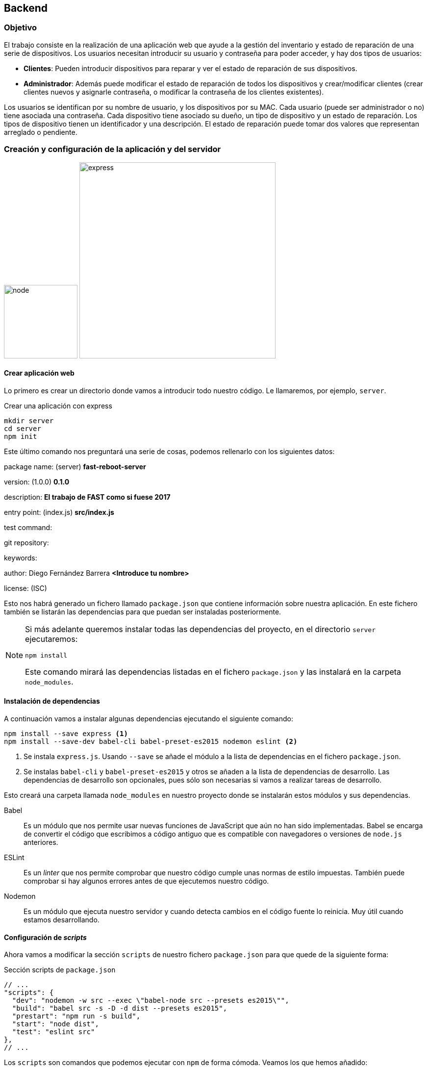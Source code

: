== Backend

=== Objetivo

El trabajo consiste en la realización de una aplicación web que ayude a la
gestión del inventario y estado de reparación de una serie de dispositivos.
Los usuarios necesitan introducir su usuario y contraseña para poder acceder,
y hay dos tipos de usuarios:

* *Clientes*: Pueden introducir dispositivos para reparar y ver el estado de
reparación de sus dispositivos.
* *Administrador*: Además puede modificar el estado de reparación de todos los
dispositivos y crear/modificar clientes (crear clientes nuevos y asignarle
contraseña, o modificar la contraseña de los clientes existentes).

Los usuarios se identifican por su nombre de usuario, y los dispositivos por su
MAC. Cada usuario (puede ser administrador o no) tiene asociada una contraseña.
Cada dispositivo tiene asociado su dueño, un tipo de dispositivo y un estado de
reparación. Los tipos de dispositivo tienen un identificador y una descripción.
El estado de reparación puede tomar dos valores que representan arreglado o
pendiente.

=== Creación y configuración de la aplicación y del servidor

[.text-center]
image:https://cdn.worldvectorlogo.com/logos/nodejs-icon.svg[node,150]
image:https://i.cloudup.com/zfY6lL7eFa-3000x3000.png[express,400]

==== Crear aplicación web

Lo primero es crear un directorio donde vamos a introducir todo nuestro código.
Le llamaremos, por ejemplo, `server`.

.Crear una aplicación con express
[source]
----
mkdir server
cd server
npm init
----

Este último comando nos preguntará una serie de cosas, podemos rellenarlo con
los siguientes datos:

====
package name: (server)
[teal]#*fast-reboot-server*#

version: (1.0.0)
[teal]#*0.1.0*#

description:
[teal]#*El trabajo de FAST como si fuese 2017*#

entry point: (index.js)
[teal]#*src/index.js*#

test command:

git repository:

keywords:

author: Diego Fernández Barrera
[teal]#*<Introduce tu nombre>*#

license: (ISC)
====

Esto nos habrá generado un fichero llamado `package.json` que contiene
información sobre nuestra aplicación. En este fichero también se listarán las
dependencias para que puedan ser instaladas posteriormente.

[NOTE]
====
Si más adelante queremos instalar todas las dependencias del proyecto,
en el directorio `server` ejecutaremos:

----
npm install
----

Este comando mirará las dependencias listadas en el fichero `package.json` y las
instalará en la carpeta `node_modules`.
====

==== Instalación de dependencias

A continuación vamos a instalar algunas dependencias ejecutando el siguiente
comando:

[source]
----
npm install --save express <1>
npm install --save-dev babel-cli babel-preset-es2015 nodemon eslint <2>
----

<1> Se instala `express.js`. Usando `--save` se añade el módulo a la lista de
dependencias en el fichero `package.json`.
<2> Se instalas `babel-cli` y `babel-preset-es2015` y otros se añaden a la lista
de dependencias de desarrollo. Las dependencias de desarrollo son opcionales,
pues sólo son necesarias si vamos a realizar tareas de desarrollo.

Esto creará una carpeta llamada `node_modules` en nuestro proyecto donde se
instalarán estos módulos y sus dependencias.

Babel:: Es un módulo que nos permite usar nuevas funciones
de JavaScript que aún no han sido implementadas.
Babel se encarga de convertir el código que escribimos a código antiguo que
es compatible con navegadores o versiones de `node.js` anteriores.

ESLint:: Es un _linter_ que nos permite comprobar que nuestro código cumple unas
normas de estilo impuestas. También puede comprobar si hay algunos errores
antes de que ejecutemos nuestro código.

Nodemon:: Es un módulo que ejecuta nuestro servidor y cuando detecta cambios
en el código fuente lo reinicia. Muy útil cuando estamos desarrollando.

==== Configuración de _scripts_

Ahora vamos a modificar la sección `scripts` de nuestro fichero `package.json`
para que quede de la siguiente forma:

.Sección scripts de `package.json`
[source, javascript]
----
// ...
"scripts": {
  "dev": "nodemon -w src --exec \"babel-node src --presets es2015\"",
  "build": "babel src -s -D -d dist --presets es2015",
  "prestart": "npm run -s build",
  "start": "node dist",
  "test": "eslint src"
},
// ...
----

Los `scripts` son comandos que podemos ejecutar con `npm` de forma cómoda.
Veamos los que hemos añadido:

* `npm run dev`: Usa `nodemon` para ejecutar nuestro servidor en modo
desarrollo, es decir, detectará cambios en el código fuente y se reiniciará
automáticamente.
* `npm run build`: Generará una carpeta llamada `dist/` que contendrá el
código javascript que se ha generado con `babel`, o sea, el código compatible
con versiones anteriores de JavaScript. *Este es el código que nosotros
ejecutaremos*.
* `npm start`: Ejecuta el servidor. Atomáticamente se ejecutará el comando
`npm prestart`, que se asegura de generar el código con `babel`.
* `npm test`: Ejecuta los tests. En este caso comprueba que el código cumpla
las normas de estilo usando `eslint`.

Para evitar que `git` realice control de versiones sobre la carpeta
`node_modules` y la carpeta `dist`, crearemos un fichero llamado `.gitignore`
en nuestro proyecto con el siguiente contenido:

.`.gitignore`
----
node_modules/
dist/
----

==== Ejecución del servidor

Por último creamos un fichero llamado `index.js` en la carpeta `src`, en él
introducimos lo siguiente:

[source, javascript]
----
import http from 'http'; <1>
import express from 'express'; <2>

const app = express(); <3>
const server = http.createServer(app); <4>

app.get('/', (req, res) => { <5>
    res.end('Hola mundo');
});

server.listen(8080); <6>
----

<1> Se importa el módulo `http`, que es un módulo nativo de `node.js`.
<2> Se importa el módulo `express.js`.
<3> Se crea una instancia de la aplicación `express.js`.
<4> Se crea un servidor `http` y se le pasa como parámetro la instancia de la
aplicación `express.js`. La función `createServer` recibe como parámetro una
función que se encarga de manejar las peticiones. En este caso estamos delegando
este trabajo en `express.js`.
<5> Configuramos una función que se encarge de manejar las peticiones `GET` a la
ruta `/`. Esta función simplemente devuelve la cadena "Hola Mundo".
<6> Por último ponemos a escuchar nuestra aplicación en el puerto `8080`.

Para comprobar que todo funciona, ejecutamos nuestra aplicación con el comando:

.Ejecutar servidor
[source]
----
npm start
----

.Ejecutar servidor con recarga automática
[source]
----
npm run dev
----

Podemos comprobar en un navegador que todo funciona correctamente entrando a la
URL link:http://localhost:8080[]. También podemos usar el comando `curl` de la
siguiente forma:

.Comprobando que el servidor web responde
====
[source]
----
curl http://localhost:8080/
----
----
Hola mundo
----
====

//
// == Base de datos
//
// Ahora que tenemos el esqueleto de nuestra
//
// === Tablas
//
// Se van a usar 3 tablas:
//
// * usuarios: con los campos
//   ** id_usuario (clave primaria)
//   ** password
//   ** es_admin (valor lógico que indica si es administrador, si es falso es
//   cliente)
// * tipos: con los campos
//   ** id_tipo (clave primaria)
//   ** descripción
// * dispositivos: con los campos
//   ** mac (clave primaria)
//   ** id_tipo (referencia a tipos)
//   ** id_usuario (referencia a usuarios, indica su dueño)
//   ** estado (valor lógico que indica si está arreglado, si es falso está
//   pendiente)
//
// === Sistema gestor de base de datos
//
// Se va a utilizar como SGBD (sistema gestor de base de datos) postgresql, con
// las órdenes start-postgresql y stop-postgresql (con ps aux | grep postgresql
// puede ver si está ejecutándose):
//
// === Creación de las tablas
//
// Una vez que se está ejecutando el SGBD, para crear las tablas e introducir
// algunos datos, o borrar las tablas use los siguientes ficheros:
//
// * borraTrabajo.sql
// * creaTrabajo.sql
//
// == Ficheros
//
// === Ficheros y estructura de directorios
//
// Los ficheros y subdirectorios que debe haber en WebContent son:
//
// ==== Ficheros correspondientes al bloque I
//
// ===== Ficheros de admin
//
// Deben estar en el subdirectorio admin
//
// * usu.html
// * js/fun_usu.js
// * css/usu.css
//
// Al fichero usu.html hay que hacerle las siguientes modificaciones:
//
// * La cabecera h1 debe contener: Creación/modificación de usuario
// * En el formulario, el atributo: action="usuarios.jsp"
// * Añadir un elemento span junto al campo usuario: <span id="existe"></span>
// * Añadir en head: <script src="../js/registro.js"></script>
//
// Al fichero fun_usu.js hay que hacerle las siguientes modificaciones (ver captura
// en el apartado de “Página de editar (crear/modificar) usuarios”):
//
// * Añadir a la función inicial() el código necesario para que cuando en el campo
// usuario del formulario se produzca el evento "change" se llame a una función que
// mediante AJAX modifique el elemento con id="existe".
// * Añadir la función que mediante AJAX envíe un mensaje GET a la URL
// existeUsuario con el parámetro usu con el valor del campo usu del formulario.
// Dependiendo del valor recibido en la respuesta (de tipo texto), que puede ser
// "si" o "no", debe modificar el contenido del elemento con id="existe" para que
// valga "Usuario existe" o "Usuario no existe". Gracias a esta función, cuando el
// administrador vaya a crear/modificar a un usuario, cuando escriba un nombre de
// usuario le aparecerá al lado un mensaje indicándole si el usuario existe o no.
//
// ===== Ficheros de clientes
//
// Deben estar en el subdirectorio clientes
//
// * dis.html
// * js/fun_dis.js
// * css/dis.css
//
// Al fichero usu.html hay que hacerle las siguientes modificaciones:
//
// * En el formulario, el atributo: action="creaDis.jsp"
// * Añadir en head: <script src="../js/registro.js"></script>
//
// ===== Fichero de datos json
//
// Debe estar en el subdirectorio data
//
// * dispositivos.json
//
// === Ficheros en WebContent y WebContent/WEB-INF
//
// Los ficheros que debe haber en WebContent y WebContent/WEB-INF se han visto en
// el apartado de ficheros y estructura de dirctorios.
//
// ==== Ficheros jsp y relacionados
//
// Los ficheros jsp se especifican en el apartado “Páginas jsp”, junto con sus
// ficheros js y css.
//
// ==== Ficheros cgi
//
// El fichero WEB-INF/cgi/source/registro.c debe tener su ejecutable asociado a la
// URL:
//
// ```
// /AppTrabajo/cgi-bin/registro
// ```
//
// Debe recibir los datos generados en js/registro.js (ver apartado “Páginas jsp”)
// e ir añadiéndolo precedido de fecha y hora en el fichero /home/dit/registro.txt
// (ver fichero registro.txt de ejemplo). El código puede basarse en del
// ejemplo-cgi-3.c de la práctica P03 (ver apartado erratas y usar el código
// corregido).
// Necesitará funciones relacionadas con la fecha y hora:
//
// Necesitará un tamaño mayor para los datos:
//
// Para la fecha y hora usar el siguiente código:
//
// Los datos recibidos deben estar en data, ya descodificados (data sin el \n).
//
// == Listener
//
// === AppListener
//
// Al iniciar la aplicación AppTrabajo realiza las siguientes operaciones:
//
// . Crea un atributo de aplicación de nombre autor y cuyo valor es una cadena que
// debe contener "Apellidos, Nombre - UVUS" correspondiente al alumno.
// . Accede a la base de datos y leyendo de la tabla tipos, rellena un mapa de
// nombre tipos (para cada elemento, la clave es el identificador de tipo y el
// valor es la descripción).
// . Crea un atributo de aplicación de nombre tipos y cuyo valor es el mapa
// anterior (este atributo se usa para no tener que acceder continuamente a la base
// de datos, ya que la tabla tipos no cambia durante la ejecución de la
// aplicación).
// . Crea un atributo de aplicación de nombre ds y cuyo valor es el objeto de tipo
// DataSource usado para establecer la conexión (este atributo se usa para no tener
// que hacer la llamada a lookup en otros accesos a la base de datos).
// . Debe completar el código suministrado, donde aparecen comentarios con la
// palabra COMPLETAR, para que cumpla lo especificado.
//
// == Filtros
//
// === FiltroMenu.java
//
// Captura la URL /menu, y realiza las siguientes operaciones:
// Si la petición contiene usuario y contraseña:
//
// * accede a la base de datos, comprueba que sean correctos y en ese caso averigua
// si es administrador.
// * si ha comprobado que son correctos:
//   ** crea un atributo de sesión de nombre usuario y cuyo valor es un objeto de
//   la clase Usuario con los valores correctos.
//   ** crea una cookie de nombre usuario y valor el identificador de usuario y la
//   añade a la respuesta (para que mediante la función de js/registro.js se envíe
//   también al servidor).
//
// Después de lo anterior (independientemente del resultado), busca un atributo de
// sesión de nombre usuario (que se ha podido crear en el paso anterior o en otra
// petición anterior del mismo usuario que ya puede estar autenticado):
//
// * Si lo encuentra:
//   ** si el usuario es administrador: reenvía la petición al menú de
//   administrador
//   ** si el usuario no es administrador: reenvía la petición al menú de clientes
//
// Si no lo encuentra: reenvía la petición al inicio de la aplicación (es un
// usuario que está intentando acceder al menú y no está autenticado).
//
// Debe completar el código suministrado, donde aparecen comentarios con la palabra
// COMPLETAR, para que cumpla lo especificado.
//
// === FiltroAdmin.java
//
// Su objetivo es que sólo pueda acceder a las páginas de administrador (están el
// directorio admin) los usuarios autenticados y que además sean administrador. De
// esta forma en esas páginas no hace falta comprobar nada. Si no se usaran los
// filtros, habría que incluir en cada página la comprobación correspondiente.
//
// Captura las peticiones con URL que empiecen con /admin/ y realiza las siguientes
// operaciones. Busca un atributo de sesión de nombre usuario:
//
// * Si existe y es administrador deja seguir la petición
// * En caso contrario ejecuta lo siguiente:
//
// === FiltroClientes.java
//
// Similar al anterior, pero con las URL que empiecen con /clientes/. En este caso
// no hay que comprobar si es administrador (pero sí debe existir).
//
// == JavaBean
//
// ===  Usuario.java
//
// Es una clase con 3 propiedades:
//
// y los “setters” y “getters” correspondientes.
//
// == Páginas JSP
//
// === Páginas en WebContent
//
// ==== Página de inicio: index.jsp
//
// La primera vez que se accede a http://localhost:8080/AppTrabajo/ debe mostrar
// la página de bienvenida con el botón para acceder (en el pie deben aparecer los
// datos del alumno, que se habrán inicializado en el Listener):
//
// Cuando se pulse el botón acceder, se debe mostrar el formulario de acceso y se
// podrán introducir los datos de usuario:
//
// Si se pulsa cancelar se debe ocultar el formulario de acceso.
//
// Si se pulsa entrar se debe acceder a la URL menu (que será capturada por el
// filtro correspondiente), y si los datos son incorrectos se vuelve a la página
// de inicio. El fichero suministrado cumple las especificaciones.
//
// ===== Ficheros asociados
//
// ====== js/conmutaAcceso.js
//
// Debe contener 2 funciones:
//
// * muestraFormAcceso(): muestra el elemento con id igual a “formacceso” (estilo
// de display “block”, ya que inicialmente, por su estilo, estaba oculto) y pone el
// foco en el elemento con id igual a “usuario”.
// * ocultaFormAcceso(): oculta el elemento con id igual a “formacceso”.
//
// ====== js/registro.js
//
// Este fichero debe ser incluido por todas las páginas.
//
// Contiene el código necesario para que mediante AJAX se vaya enviando información
// de las URLs visitadas por el usuario junto con las cookies (algo similar a
// Google Analytics©).
//
// El fichero suministrado cumple las especificaciones. Puede consultar la función
// encodeURIComponent en la documentación de w3schools:
// https://www.w3schools.com/jsref/jsref_encodeURIComponent.asp
//
// ====== css/estilo.css
//
// Este es el fichero de estilo usado por todas las páginas a excepción de las del
// bloque I. El fichero suministrado cumple las especificaciones.
//
// ==== Página de cabecera: cabecera.jsp
//
// Debe ser incluida por el resto de páginas jsp (a excepción de index.jsp) con la
// etiqueta de acción <jsp:include.
//
// Debe incluir la directiva <%@page y un elemento <div> con identificado de valor
// "cabecera". Dentro del div debe haber dos elementos <a> y un elemento <span>.
//
// Primer elemento <a>:
//
//  * referencia: /AppTrabajo/menu (pero debe utilizar una EL (Expression Language)
// para obtener /AppTrabajo)
// * clase: acceso
// * identificador: volver
// * contenido: Volver al menú
//
// Segundo elemento <a>:
//
// * referencia: /AppTrabajo/cerrar (pero debe utilizar una EL para obtener
// /AppTrabajo)
// * clase: acceso
// * contenido: Cerrar sesión
//
// Elemento <span>:
//
// * clase: acceso
// * identificador: nombreusuario
// * contenido: (el identificador de usuario, obtenido mediante una EL a partir
// del atributo de sesión de nombre usuario que se establece cuando un usuario se
// autentica)
//
// En este fichero no se deben usar scriplets, sólo EL. La ventaja de usar EL para
// obtener /AppTrabajo es que es un código reutilizable en otras aplicaciones.
//
// ==== Página de pie: pie.jsp
//
// Debe ser incluida por el resto de páginas jsp con la directiva <%@include.
// Debe contener un elemento <div>:
//
// * identificador: pie
// * contenido: (Apellidos, Nombre – UVUS del autor, obtenido mediante una EL a
// partir del atributo de aplicación que se establece cuando la aplicación se
// inicia)
//
// === Páginas en WebContent/clientes
//
// ==== Página de menú de clientes: menu.jsp
//
// Esta página es accedida a través del filtro menu. Se llega después de accecer a
// index.jsp o desde el enlace que hay en cabecera.jsp. Lo que hay que completar
// en la cabecera html es:
//
// * referencia a la página de estilos estilo.css (con el camino adecuado)
// * incluir registro.js (con el camino adecuado)
//
// Lo que hay que completar al principio del cuerpo html es:
//
// * incluir cabecera.jsp (con la forma y el camino adecuado)
//
// Lo que hay que completar al final del cuerpo html es:
//
// * incluir pie.jsp (con la forma y el camino adecuado)
//
// ==== Página de “Ver sus dispositivos” de clientes: ver.jsp
//
// Esta página es accedida a través del enlace que hay en menu.jsp (tanto de
// clientes como de administrador, ya que el administrador puede ver sus
// dispositivos).
//
// Lo que hay que completar antes del documento html es, utilizando la etiqueta
// <jsp:useBean, crear referencias a dos javaBeans:
//
// * primer JavaBean (para acceder al atributo ds creado al iniciar la aplicación):
//   ** identificador: ds
//   ** tipo: el adecuado
//   ** ámbito: el adecuado
// * segundo JavaBean (para acceder al atributo usuario creado en FiltroMenu):
//   ** identificador: usuario
//   ** tipo: el adecuado
//   ** ámbito: el adecuado
//
// Lo que hay que completar en la cabecera html es:
//
// * referencia a la página de estilos estilo.css (con el camino adecuado)
// * incluir registro.js (con el camino adecuado)
//
// Lo que hay que completar al principio del cuerpo html es:
//
// * incluir cabecera.jsp (con la forma y el camino adecuado)
//
// Lo que hay que completar después de establecer la conexión es:
//
// * Crear una cadena de nombre sql con la consulta adecuada para que muestre la
// mac. descripción y estado de los dispositivos que pertenecen al usuario (debe
// estar en el JavaBean usuario)
//
// Lo que hay que completar al final del cuerpo html es:
//
// * incluir pie.jsp (con la forma y el camino adecuado)
//
// ==== Página de “Añadir dispositivo” de clientes: creaDisp.jsp
//
// Esta página es accedida a través del formulario que hay en dis.html (tanto por
// parte de clientes como de administrador, ya que el administrador puede añadir
// sus dispositivos). Esta página comprueba que el parámetro mac es una dirección
// válida (recuerde que en el servidor se deben comprobar las condiciones que se
// suponen comprobadas en el navegador, por seguridad, porque en el navegador se
// puede alterar el código ECMAScript). Si es correcto, se añade una fila a la
// tabla dispositivos con los parámetros recibidos, el dueño (que es el usuario que
// se habrá autenticado al iniciar la sesión) y el estado de reparación pendiente.
//
// Lo que hay que completar antes del documento html es, utilizando la etiqueta
// <jsp:useBean, crear referencias a dos javaBeans:
//
// * primer JavaBean (para acceder al atributo ds creado al iniciar la aplicación):
//   ** identificador: ds
//   ** tipo: el adecuado
//   ** ámbito: el adecuado
// * segundo JavaBean (para acceder al atributo usuario creado en FiltroMenu):
//   ** identificador: usuario
//   ** tipo: el adecuado
//   ** ámbito: el adecuado
//
// Lo que hay que completar dentro de la función compruebaMac es el código
// necesario para que devuelva true si el parámetro es una dirección mac válida
// (similar a la comprobación que se hacía en ECMAScript en el lado del navegador).
//
// Lo que hay que completar en la cabecera html es:
//
// * referencia a la página de estilos estilo.css (con el camino adecuado)
// * incluir registro.js (con el camino adecuado)
//
// Lo que hay que completar al principio del cuerpo html es:
//
// * incluir cabecera.jsp (con la forma y el camino adecuado
//
// Lo que hay que completar después de establecer la conexión es:
//
// * Crear dos cadenas:
//   ** mac: con el valor del parámetro correspondiente del formulario
//   ** tipo: con el valor del parámetro correspondiente del formulario)
//
// Lo que hay que completar antes de usar la cadena sql es:
//
// * Crear una cadena de nombre sql con el contenido adecuado para que se añada a
// la tabla dispositivos: la mac, el dueño, el tipo y el valor false.
//
// Lo que hay que completar dentro de <div id="resultado"> es:
//
// * una cabecera h2 con:
//   ** atributo clase: "error" o "exito" dependiendo si la variable error es
//   cierta o falsa.
//   ** contenido: el valor de la cadena mensaje
//
// Lo que hay que completar al final del cuerpo html es:
//
// * incluir pie.jsp (con la forma y el camino adecuado)
//
// A esta página se accede desde el formulario:
//
// Si no hay errores:
//
// Si la mac está repetida:
//
// == Páginas en WebContent/admin
//
// ==== Página de menú de administrador: menu.jsp
//
// Esta página es accedida a través del filtro menu. Se llega después de accecer a
// index.jsp o desde el enlace que hay en cabecera.jsp.
//
// Es similar al menú de clientes con algunos cambios:
//
// * cambiar título
// * cambiar cabecera h1
// * dejar los dos enlaces existentes y añadir dos enlaces adicionales:
//   ** "admin/usu.html"
//   ** "admin/modificar.jsp"
//
// ==== Página de editar (crear/modificar) usuarios: usuarios.jsp
//
// Esta página es accedida a través del formulario que hay en usu.html (como está
// dentro del directorio admin, el filtro correspondiente sólo permite el acceso a
// usuarios autenticados que sean administrador).
//
// Esta página comprueba que los parámetros usuario y contraseña cumplen los
// criterios comprobados en el formulario (recuerde que en el servidor se deben
// comprobar las condiciones que se suponen comprobadas en el navegador, por
// seguridad, porque en el navegador se puede alterar el código ECMAScript). Si es
// correcto, comprueba la existencia del usuario. si el usuario existe, modifica su
// contraseña. Si el usuario no existe, lo crea con su contraseña (el usuario es
// creado como no administrador). al final muestra todos los usuarios existentes.
//
// Lo que hay que completar antes del documento html es, utilizando la etiqueta
// <jsp:useBean, crear referencias a dos javaBeans:
//
// * primer JavaBean (para acceder al atributo ds creado al iniciar la aplicación):
//   ** identificador: ds
//   ** tipo: el adecuado
//   ** ámbito: el adecuado
// * segundo JavaBean (cada propiedad debe tomar el valor del parámetro de nombre
// coincidente):
//   ** identificador: paramUsu
//   ** tipo: el adecuado
//   ** ámbito: el adecuado
//
// Lo que hay que completar dentro de la función compruebaContra es el código
// necesario para que devuelva true si el parámetro es una contraseña válida
// (similar a la comprobación que se hacía en ECMAScript en el lado del navegador).
//
// Lo que hay que completar en la cabecera html es:
//
// * referencia a la página de estilos estilo.css (con el camino adecuado)
// * incluir registro.js (con el camino adecuado)
//
// Lo que hay que completar al principio del cuerpo html es:
//
// * incluir cabecera.jsp (con la forma y el camino adecuado)
//
// Lo que hay que completar antes de usar la cadena sql es:
//
// * Asignar a sql el valor adecuado para que la consulta haga lo que indica el
// comentario que zparece en el código (hay que hacerlo varias veces)
//
// Lo que hay que completar dentro de <table id="lista"> es:
//
// * una columna con el nombre de usuario obtenido en la consulta
//
// Lo que hay que completar dentro de <div id="resultado"> es:
//
// * una cabecera h2 con:
//   ** atributo clase: "error" o "exito" dependiendo si la variable error es
//   cierta o falsa.
//   ** contenido: el valor de la cadena mensaje
//
// Lo que hay que completar al final del cuerpo html es:
//
// * incluir pie.jsp (con la forma y el camino adecuado)
//
// A esta página se accede desde el formulario (suponiendo que el usuario existe):
//
// O desde el mismo formulario si el usuario no existe:
//
// Si el usuario no existe lo crea:
//
// Si el usuario existe lo modifica:
//
// ==== Página de modificar estados de los dispositivos: modificar.jsp
//
// Esta página es accedida a través del menú de administrador (como está dentro del
// directorio admin, el filtro correspondiente sólo permite el acceso a usuarios
// autenticados que sean administrador). Esta página muestra todos los dispositivos
// existentes. A cada dispositivo le añade un botón que al pulsarlo cambia su
// estado (mediante AJAX envía la petición modificar con la mac del dispositivo
// como parámetro, y el valor recibido como respuesta, que es texto, lo pone como
// nuevo estado del dispositivo). Esta página hace uso de las funciones ECMAscript
// contenidas en fun_modificar.jsp (ver su especificación más adelante).
//
// Lo que hay que completar antes del documento html es, utilizando la etiqueta
// <jsp:useBean, crear referencias a dos javaBeans:
//
// * primer JavaBean (para acceder al atributo ds creado al iniciar la aplicación):
//   ** identificador: ds
//   ** tipo: el adecuado
//   ** ámbito: el adecuado
// * segundo JavaBean (para acceder al atributo tipos creado al iniciar la aplicación):
//   ** identificador: tipos
//   ** tipo: "java.util.Map<String,String>"
//   ** ámbito: el adecuado
//
// Lo que hay que completar en la cabecera html es:
//
// * referencia a la página de estilos estilo.css (con el camino adecuado)
// * incluir registro.js (con el camino adecuado)
// * incluir fun_modificar.js (con el camino adecuado)
//
// Lo que hay que completar al principio del cuerpo html es:
//
// * incluir cabecera.jsp (con la forma y el camino adecuado)
//
// Lo que hay que completar antes de usar la cadena sql es:
//
// * Asignar a sql el valor adecuado para que la consulta haga lo que indica el
// comentario que aparece en el código (hay que hacerlo varias veces)
//
// Lo que hay que completar dentro de <table id=" resultados"> es una columna con
// un elemento del tipo botón:
//
// * clase: el elemento debe pertenecer a la clase boton y a la clase bModificar
// * valor: el de la cadena mac del dispositivo de esa fila
// * contenido: Modificar estado
//
// Lo que hay que completar al final del cuerpo html es:
//
// * incluir pie.jsp (con la forma y el camino adecuado)
//
// En la siguiente captura se corresponde con la modificación del primer
// dispositivo y muestra la petición AJAX:
//
// La siguiente captura se corresponde con la misma modificación, pero ahora se
// muestra la respuesta:
//
// ===== Fichero asociado admin/js/fun_modificar.js
//
// Este fichero se carga desde modificar.jsp y es el que se encarga de las
// peticiones AJAX. Lo primero que debe hacer cuando termine de cargarse la página
// es asociar a todos los elementos de la clase “bModificar” (deben ser los botones
// junto a cada dispositivo) una función para que cuando se pulse el elemento se
// envíe una petición AJAX para que se ejecute ServletModificar con el parámetro
// mac igual al valor del elemento (que debe ser la mac del dispositivo). Cuando
// se reciba la respuesta hay que modificar el estado del dispositivo
// correspondiente. Para ello debe buscar el elemento cuyo identificador es “mac-“
// seguido de la mac correspondiente, y modificar el contenido para que sea el
// valor recibido en la respuesta.
//
// En la petición usar:
//
// ====
// xmlhttp.setRequestHeader("Content-type","application/x-www-form-urlencoded");
// ====
//
// == Servlets
//
// === ServletExisteUsuario
//
// Debe ejecutarse cuando la función AJAX de usu.html le envíe el identificador de
// usuario y debe devolver un texto con valor "si" o "no", dependiendo si el
// usuario existe en la tabla usuarios o no. El contenido de la respuesta debe ser
// del tipo "text/plain", y para ello puede usar:
//
// ====
// response.setContentType("text/plain");
// ====
//
// Para devolver un “si” puede usar:
//
// ====
// response.getWriter().print("si");
// ====
//
//
// === ServletCerrar
//
// Debe estar asociado a la URL "/cerrar " y debe cerrar la sesión y reenviar la
// petición al inicio de la aplicación.
//
// Debe ejecutarse cuando el administrador quiere modificar el estado de un
// dispositivo (es llamado mediante AJAX con la petición modificar desde la página
// modificar.jsp). Recibe como parámetro la mac del dispositivo, accede a la tabla
// dispositivos y obtiene el estado del mismo. Una vez obtenido actualiza el estado
// del dispositivo en la tabla dispositivos (poniendo el complementario) y devuelve
// el texto "Arreglado" si el nuevo valor es true o el texto "Pendiente" si el
// nuevo valor es false. El contenido de la respuesta debe ser del tipo
// "text/plain ".
//
// Lo que hay que completar antes de usar la cadena mac es:
//
// * Crear la cadena mac y asignarle el valor del parámetro
//
// Lo que hay que completar antes de usar la cadena sql es:
//
// * Asignar a sql el valor adecuado para que la consulta haga lo que indica el
// comentario que aparece en el código (hay que hacerlo varias veces)
